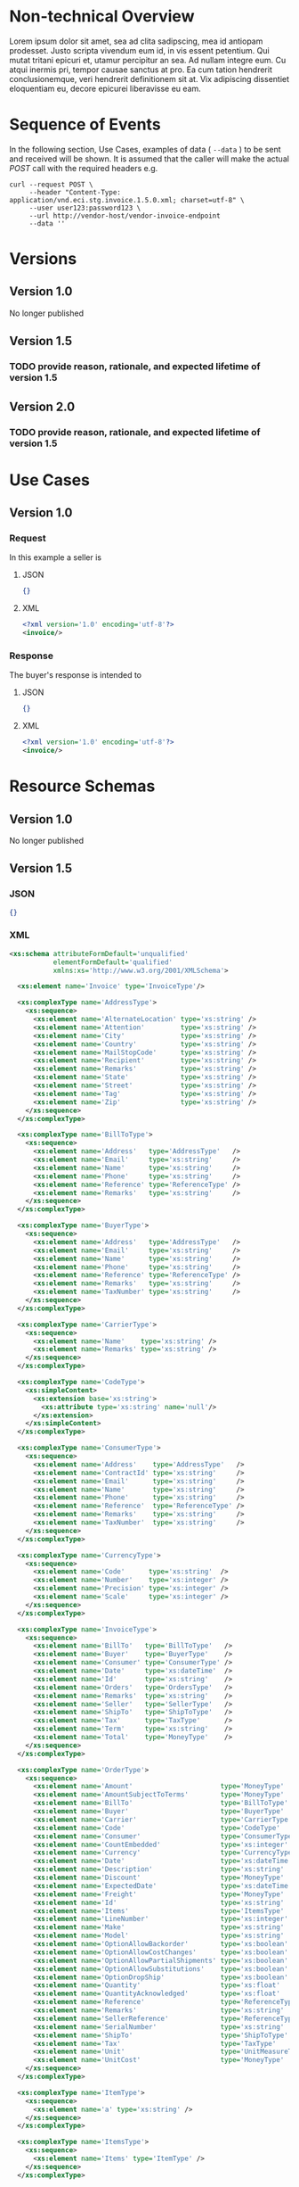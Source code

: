 # -*- mode: org -*-

#+OPTIONS: toc:nil
#+PROPERTY: mkdirp yes

* Non-technical Overview

Lorem ipsum dolor sit amet, sea ad clita sadipscing, mea id antiopam prodesset. Justo scripta vivendum eum id, in vis essent petentium. Qui mutat tritani epicuri et, utamur percipitur an sea. Ad nullam integre eum. Cu atqui inermis pri, tempor causae sanctus at pro. Ea cum tation hendrerit conclusionemque, veri hendrerit definitionem sit at. Vix adipiscing dissentiet eloquentiam eu, decore epicurei liberavisse eu eam.

* Sequence of Events

#+BEGIN_SRC plantuml :file ../images/invoice-sequence.puml.png :exports results
@startuml invoice-sequence.png
Seller -> Buyer : [ POST ] invoice
@enduml
#+END_SRC

In the following section, Use Cases, examples of data ( ~--data~ ) to be sent and
received will be shown. It is assumed that the caller will make the actual /POST/
call with the required headers e.g.

#+BEGIN_SRC shell
  curl --request POST \
       --header "Content-Type: application/vnd.eci.stg.invoice.1.5.0.xml; charset=utf-8" \
       --user user123:password123 \
       --url http://vendor-host/vendor-invoice-endpoint
       --data ''
#+END_SRC

* Versions

** Version 1.0

No longer published

** Version 1.5

*** TODO provide reason, rationale, and expected lifetime of version 1.5

** Version 2.0

*** TODO provide reason, rationale, and expected lifetime of version 1.5

* Use Cases

** Version 1.0

*** Request

In this example a seller is

**** JSON

#+BEGIN_SRC json :tangle ../rsrc-schema/tst/vnd.eci.stg.invoice.1.5.0-request.json
  {}
#+END_SRC

**** XML

#+BEGIN_SRC xml :tangle ../rsrc-schema/tst/vnd.eci.stg.invoice.1.5.0-request.xml
  <?xml version='1.0' encoding='utf-8'?>
  <invoice/>
#+END_SRC

*** Response

The buyer's response is intended to

**** JSON

#+BEGIN_SRC json :tangle ../rsrc-schema/tst/vnd.eci.stg.invoice.1.5.0-response.json
  {}
#+END_SRC

**** XML

#+Begin_src xml :tangle ../rsrc-schema/tst/vnd.eci.stg.invoice.1.5.0-response.xml
  <?xml version='1.0' encoding='utf-8'?>
  <invoice/>
#+END_SRC

* Resource Schemas

** Version 1.0

No longer published

** Version 1.5

*** JSON

#+BEGIN_SRC json :tangle ../rsrc-schema/src/vnd.eci.stg.invoice.1.5.0.json
{}
#+END_SRC

*** XML

#+BEGIN_SRC xml :tangle ../rsrc-schema/src/vnd.eci.stg.invoice.1.5.0.xsd
  <xs:schema attributeFormDefault='unqualified'
             elementFormDefault='qualified'
             xmlns:xs='http://www.w3.org/2001/XMLSchema'>

    <xs:element name='Invoice' type='InvoiceType'/>

    <xs:complexType name='AddressType'>
      <xs:sequence>
        <xs:element name='AlternateLocation' type='xs:string' />
        <xs:element name='Attention'         type='xs:string' />
        <xs:element name='City'              type='xs:string' />
        <xs:element name='Country'           type='xs:string' />
        <xs:element name='MailStopCode'      type='xs:string' />
        <xs:element name='Recipient'         type='xs:string' />
        <xs:element name='Remarks'           type='xs:string' />
        <xs:element name='State'             type='xs:string' />
        <xs:element name='Street'            type='xs:string' />
        <xs:element name='Tag'               type='xs:string' />
        <xs:element name='Zip'               type='xs:string' />
      </xs:sequence>
    </xs:complexType>

    <xs:complexType name='BillToType'>
      <xs:sequence>
        <xs:element name='Address'   type='AddressType'   />
        <xs:element name='Email'     type='xs:string'     />
        <xs:element name='Name'      type='xs:string'     />
        <xs:element name='Phone'     type='xs:string'     />
        <xs:element name='Reference' type='ReferenceType' />
        <xs:element name='Remarks'   type='xs:string'     />
      </xs:sequence>
    </xs:complexType>

    <xs:complexType name='BuyerType'>
      <xs:sequence>
        <xs:element name='Address'   type='AddressType'   />
        <xs:element name='Email'     type='xs:string'     />
        <xs:element name='Name'      type='xs:string'     />
        <xs:element name='Phone'     type='xs:string'     />
        <xs:element name='Reference' type='ReferenceType' />
        <xs:element name='Remarks'   type='xs:string'     />
        <xs:element name='TaxNumber' type='xs:string'     />
      </xs:sequence>
    </xs:complexType>

    <xs:complexType name='CarrierType'>
      <xs:sequence>
        <xs:element name='Name'    type='xs:string' />
        <xs:element name='Remarks' type='xs:string' />
      </xs:sequence>
    </xs:complexType>

    <xs:complexType name='CodeType'>
      <xs:simpleContent>
        <xs:extension base='xs:string'>
          <xs:attribute type='xs:string' name='null'/>
        </xs:extension>
      </xs:simpleContent>
    </xs:complexType>

    <xs:complexType name='ConsumerType'>
      <xs:sequence>
        <xs:element name='Address'    type='AddressType'   />
        <xs:element name='ContractId' type='xs:string'     />
        <xs:element name='Email'      type='xs:string'     />
        <xs:element name='Name'       type='xs:string'     />
        <xs:element name='Phone'      type='xs:string'     />
        <xs:element name='Reference'  type='ReferenceType' />
        <xs:element name='Remarks'    type='xs:string'     />
        <xs:element name='TaxNumber'  type='xs:string'     />
      </xs:sequence>
    </xs:complexType>

    <xs:complexType name='CurrencyType'>
      <xs:sequence>
        <xs:element name='Code'      type='xs:string'  />
        <xs:element name='Number'    type='xs:integer' />
        <xs:element name='Precision' type='xs:integer' />
        <xs:element name='Scale'     type='xs:integer' />
      </xs:sequence>
    </xs:complexType>

    <xs:complexType name='InvoiceType'>
      <xs:sequence>
        <xs:element name='BillTo'   type='BillToType'   />
        <xs:element name='Buyer'    type='BuyerType'    />
        <xs:element name='Consumer' type='ConsumerType' />
        <xs:element name='Date'     type='xs:dateTime'  />
        <xs:element name='Id'       type='xs:string'    />
        <xs:element name='Orders'   type='OrdersType'   />
        <xs:element name='Remarks'  type='xs:string'    />
        <xs:element name='Seller'   type='SellerType'   />
        <xs:element name='ShipTo'   type='ShipToType'   />
        <xs:element name='Tax'      type='TaxType'      />
        <xs:element name='Term'     type='xs:string'    />
        <xs:element name='Total'    type='MoneyType'    />
      </xs:sequence>
    </xs:complexType>

    <xs:complexType name='OrderType'>
      <xs:sequence>
        <xs:element name='Amount'                      type='MoneyType'       />
        <xs:element name='AmountSubjectToTerms'        type='MoneyType'       />
        <xs:element name='BillTo'                      type='BillToType'      />
        <xs:element name='Buyer'                       type='BuyerType'       />
        <xs:element name='Carrier'                     type='CarrierType'     />
        <xs:element name='Code'                        type='CodeType'        />
        <xs:element name='Consumer'                    type='ConsumerType'    />
        <xs:element name='CountEmbedded'               type='xs:integer'      />
        <xs:element name='Currency'                    type='CurrencyType'    />
        <xs:element name='Date'                        type='xs:dateTime'     />
        <xs:element name='Description'                 type='xs:string'       />
        <xs:element name='Discount'                    type='MoneyType'       />
        <xs:element name='ExpectedDate'                type='xs:dateTime'     />
        <xs:element name='Freight'                     type='MoneyType'       />
        <xs:element name='Id'                          type='xs:string'       />
        <xs:element name='Items'                       type='ItemsType'       />
        <xs:element name='LineNumber'                  type='xs:integer'      />
        <xs:element name='Make'                        type='xs:string'       />
        <xs:element name='Model'                       type='xs:string'       />
        <xs:element name='OptionAllowBackorder'        type='xs:boolean'      />
        <xs:element name='OptionAllowCostChanges'      type='xs:boolean'      />
        <xs:element name='OptionAllowPartialShipments' type='xs:boolean'      />
        <xs:element name='OptionAllowSubstitutions'    type='xs:boolean'      />
        <xs:element name='OptionDropShip'              type='xs:boolean'      />
        <xs:element name='Quantity'                    type='xs:float'        />
        <xs:element name='QuantityAcknowledged'        type='xs:float'        />
        <xs:element name='Reference'                   type='ReferenceType'   />
        <xs:element name='Remarks'                     type='xs:string'       />
        <xs:element name='SellerReference'             type='ReferenceType'   />
        <xs:element name='SerialNumber'                type='xs:string'       />
        <xs:element name='ShipTo'                      type='ShipToType'      />
        <xs:element name='Tax'                         type='TaxType'         />
        <xs:element name='Unit'                        type='UnitMeasureType' />
        <xs:element name='UnitCost'                    type='MoneyType'       />
      </xs:sequence>
    </xs:complexType>

    <xs:complexType name='ItemType'>
      <xs:sequence>
        <xs:element name='a' type='xs:string' />
      </xs:sequence>
    </xs:complexType>

    <xs:complexType name='ItemsType'>
      <xs:sequence>
        <xs:element name='Items' type='ItemType' />
      </xs:sequence>
    </xs:complexType>

    <xs:complexType name='MoneyType'>
      <xs:sequence>
        <xs:element name='Amount' type='xs:float'     />
        <xs:element name='Type'   type='CurrencyType' />
      </xs:sequence>
    </xs:complexType>

    <xs:complexType name='OrdersType'>
      <xs:sequence>
        <xs:element type='OrdersType' name='Orders'/>
      </xs:sequence>
    </xs:complexType>

    <xs:complexType name='ReferenceType'>
      <xs:sequence>
        <xs:element name='BuyerReference'        type='xs:string' />
        <xs:element name='ConsumerReference'     type='xs:string' />
        <xs:element name='Description'           type='xs:string' />
        <xs:element name='DocumentReference'     type='xs:string' />
        <xs:element name='LineNumberReference'   type='xs:string' />
        <xs:element name='ManufacturerReference' type='xs:string' />
        <xs:element name='SellerReference'       type='xs:string' />
      </xs:sequence>
    </xs:complexType>

    <xs:complexType name='SellerType'>
      <xs:sequence>
        <xs:element name='Id' type='xs:string' />
      </xs:sequence>
    </xs:complexType>

    <xs:complexType name='ShipToType'>
      <xs:sequence>
        <xs:element name='Address'   type='AddressType'   />
        <xs:element name='Email'     type='xs:string'     />
        <xs:element name='Name'      type='xs:string'     />
        <xs:element name='Phone'     type='xs:string'     />
        <xs:element name='Reference' type='ReferenceType' />
        <xs:element name='Remarks'   type='xs:string'     />
      </xs:sequence>
    </xs:complexType>

    <xs:complexType name='TaxType'>
      <xs:sequence>
        <xs:element name='Amount' type='MoneyType' />
        <xs:element name='Code'   type='xs:string' />
      </xs:sequence>
    </xs:complexType>

    <xs:complexType name='UnitMeasureType'>
      <xs:sequence>
        <xs:element name='Description'     type='xs:string' />
        <xs:element name='MachineFacingID' type='xs:string' />
        <xs:element name='Quantity'        type='xs:float'  />
      </xs:sequence>
    </xs:complexType>

  </xs:schema>

#+END_SRC

** Version 2.0

*** JSON

**** TODO include updated json schema

*** XML

**** TODO include updated xml schema

* Testing

#+BEGIN_SRC shell :exports both :results verbatim
  ../test-json.sh 2>&1
  ../test-xml.sh 2>&1
  xmllint --noout --schema ../rsrc-schema/src/vnd.eci.stg.invoice.1.5.0.xsd ../rsrc-schema/tst/vnd.eci.stg.invoice.1.5.0*.xml
#+END_SRC

#+RESULTS:
